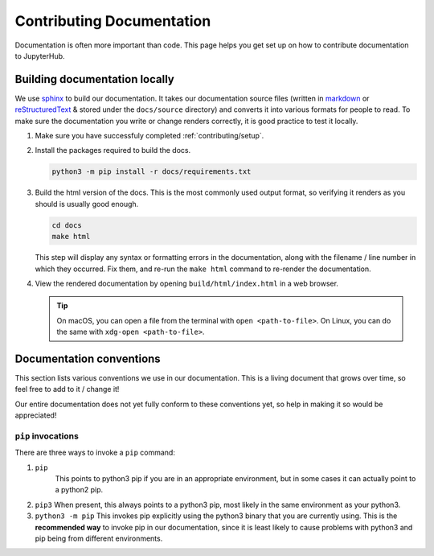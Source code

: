 .. _contributing/docs:

==========================
Contributing Documentation
==========================

Documentation is often more important than code. This page helps
you get set up on how to contribute documentation to JupyterHub.

Building documentation locally
==============================

We use `sphinx <http://sphinx-doc.org>`_ to build our documentation. It takes
our documentation source files (written in `markdown
<https://daringfireball.net/projects/markdown/>`_ or `reStructuredText
<http://www.sphinx-doc.org/en/master/usage/restructuredtext/basics.html>`_ &
stored under the ``docs/source`` directory) and converts it into various
formats for people to read. To make sure the documentation you write or
change renders correctly, it is good practice to test it locally.

#. Make sure you have successfuly completed :ref:`contributing/setup`.

#. Install the packages required to build the docs.

   .. code-block:: bash

      python3 -m pip install -r docs/requirements.txt

#. Build the html version of the docs. This is the most commonly used
   output format, so verifying it renders as you should is usually good
   enough.

   .. code-block:: bash

      cd docs
      make html

   This step will display any syntax or formatting errors in the documentation,
   along with the filename / line number in which they occurred. Fix them,
   and re-run the ``make html`` command to re-render the documentation.

#. View the rendered documentation by opening ``build/html/index.html`` in 
   a web browser. 

   .. tip::

      On macOS, you can open a file from the terminal with ``open <path-to-file>``.
      On Linux, you can do the same with ``xdg-open <path-to-file>``.


.. _contributing/docs/conventions:

Documentation conventions
=========================

This section lists various conventions we use in our documentation. This is a
living document that grows over time, so feel free to add to it / change it!

Our entire documentation does not yet fully conform to these conventions yet,
so help in making it so would be appreciated!

``pip`` invocations
-------------------

There are three ways to invoke a ``pip`` command:

1. ``pip``
    This points to python3 pip if you are in an appropriate environment,
    but in some cases it can actually point to a python2 pip.

2. ``pip3``
   When present, this always points to a python3 pip, most likely in
   the same environment as your python3.

3. ``python3 -m pip``
   This invokes pip explicitly using the python3 binary that you are
   currently using. This is the **recommended way** to invoke pip
   in our documentation, since it is least likely to cause problems
   with python3 and pip being from different environments.